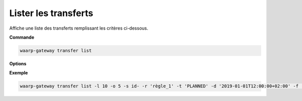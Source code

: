 .. _reference-cli-client-transfers-list:

=====================
Lister les transferts
=====================

.. program:: waarp-gateway transfer list

Affiche une liste des transferts remplissant les critères ci-dessous.

**Commande**

.. code-block:: shell

   waarp-gateway transfer list

**Options**

.. option:: -l <LIMIT>, --limit=<LIMIT>

   Le nombre de maximum de transferts à afficher. Fixé à 20 par défaut.

.. option:: -o <OFFSET>, --offset=<OFFSET>

   Les ``n`` premiers transferts de la liste seront ignoré.

.. option:: -s <SORT>, --sort=<SORT>

   L'ordre et le paramètre selon lesquels les transferts seront triés. Les choix
   possibles sont :

   - tri par date (``start+`` & ``start-``)
   - tri par identifiant (``id+`` & ``id-``)
   - tri par statut (``status+`` & ``status-``)

.. option:: -r <RULE>, --rule_=<RULE>

   Filtre les transferts utilisant la règle renseigné avec ce paramètre.
   Le paramètre peut être renseigné plusieurs fois pour filtrer plusieurs
   règles à la fois.

.. option:: -t <STATUS>, --status=<STATUS>

   Filtre les transferts ayant actuellement le statut renseigné avec ce
   paramètre. Le paramètre peut être renseigné plusieurs fois pour filtrer
   plusieurs statuts à la fois. Les statuts valides sont: ``PLANNED``,
   ``RUNNING``, ``INTERRUPTED`` et ``PAUSED``.

.. option:: -d <DATE>, --date=<DATE>

   Filtre les transferts ultérieurs à la date renseignée avec ce paramètre.
   La date doit être renseignée en suivant le format standard ISO 8601 tel
   qu'il est décrit dans la rfc:`3339`.

.. option:: -f <FOLLOW_ID>, --follow-id=<FOLLOW_ID>

   Filtre les transferts ayant l'ID de flux renseigné avec ce paramètre. Les
   transferts renvoyés feront donc partie du même flux.

**Exemple**

.. code-block:: shell

   waarp-gateway transfer list -l 10 -o 5 -s id- -r 'règle_1' -t 'PLANNED' -d '2019-01-01T12:00:00+02:00' -f '12345'

